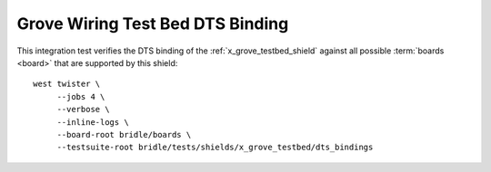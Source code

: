 Grove Wiring Test Bed DTS Binding
#################################

This integration test verifies the DTS binding of the
:ref:`x_grove_testbed_shield` against all possible :term:`boards <board>`
that are supported by this shield::

    west twister \
         --jobs 4 \
         --verbose \
         --inline-logs \
         --board-root bridle/boards \
         --testsuite-root bridle/tests/shields/x_grove_testbed/dts_bindings
